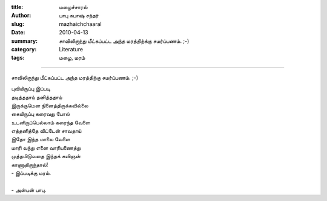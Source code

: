 :title: மழைச்சாரல்
:author: பாபு சுபாஷ் சந்தர்
:slug: mazhaichchaaral
:date: 2010-04-13
:summary: சாவிலிருந்து மீட்கப்பட்ட அந்த மரத்திற்க்கு சமர்ப்பணம். ;-)
:category: Literature
:tags: மழை, மரம்

---------------------------

சாவிலிருந்து மீட்கப்பட்ட அந்த மரத்திற்கு சமர்ப்பணம். ;-)

.. _poem:
.. line-block::

  புவியிருப்பு இப்படி
  தடித்ததாய் தனித்ததாய்
  இருக்குமென நினைத்திருக்கவில்லை
  கையிருப்பு கரைவது போல்
  உடனிருப்பெல்லாம் கரைந்த வேளை
  எத்தனித்தே விட்டேன் சாவதாய்
  இதோ இந்த மாலை வேளை
  மாரி வந்து எனை வாரியணைத்து
  முத்தமிடுவதை இந்தக் கவிஞன்
  காணாதிருந்தால்!
  - இப்படிக்கு மரம்.

  - அன்பன் பாபு.
